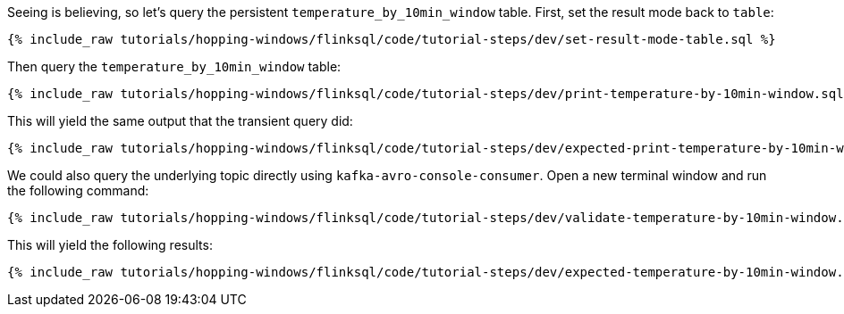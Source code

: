 Seeing is believing, so let's query the persistent `temperature_by_10min_window` table. First, set the result mode back to `table`:

+++++
<pre class="snippet"><code class="sql">{% include_raw tutorials/hopping-windows/flinksql/code/tutorial-steps/dev/set-result-mode-table.sql %}</code></pre>
+++++

Then query the `temperature_by_10min_window` table:

+++++
<pre class="snippet"><code class="sql">{% include_raw tutorials/hopping-windows/flinksql/code/tutorial-steps/dev/print-temperature-by-10min-window.sql %}</code></pre>
+++++

This will yield the same output that the transient query did:

+++++
<pre class="snippet"><code class="shell">{% include_raw tutorials/hopping-windows/flinksql/code/tutorial-steps/dev/expected-print-temperature-by-10min-window.log %}</code></pre>
+++++

We could also query the underlying topic directly using `kafka-avro-console-consumer`. Open a new terminal window and run the following command:

+++++
<pre class="snippet"><code class="shell">{% include_raw tutorials/hopping-windows/flinksql/code/tutorial-steps/dev/validate-temperature-by-10min-window.sh %}</code></pre>
+++++

This will yield the following results:

+++++
<pre class="snippet"><code class="shell">{% include_raw tutorials/hopping-windows/flinksql/code/tutorial-steps/dev/expected-temperature-by-10min-window.log %}</code></pre>
+++++
